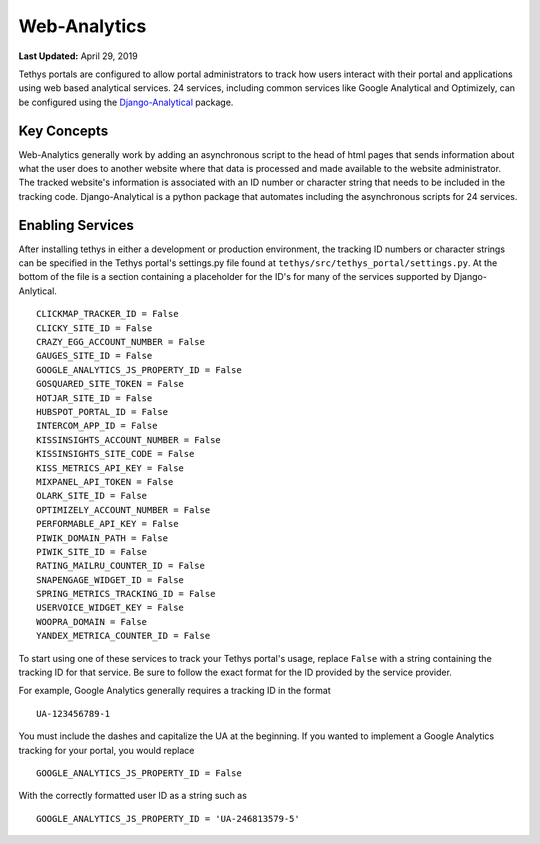 *************
Web-Analytics
*************

**Last Updated:** April 29, 2019

.. image:: ../images/software/webanalytics.png
   :width: 300px
   :align: right

Tethys portals are configured to allow portal administrators to track how users interact with their portal and applications using web based analytical services. 24 services, including common services like Google Analytical and Optimizely, can be configured using the `Django-Analytical <https://github.com/jazzband/django-analytical>`_ package.

Key Concepts
============
Web-Analytics generally work by adding an asynchronous script to the head of html pages that sends information about what the user does to another website where that data is processed and made available to the website administrator. The tracked website's information is associated with an ID number or character string that needs to be included in the tracking code. Django-Analytical is a python package that automates including the asynchronous scripts for 24 services.

Enabling Services
=================
After installing tethys in either a development or production environment, the tracking ID numbers or character strings can be specified in the Tethys portal's settings.py file found at ``tethys/src/tethys_portal/settings.py``. At the bottom of the file is a section containing a placeholder for the ID's for many of the services supported by Django-Anlytical.

::

    CLICKMAP_TRACKER_ID = False
    CLICKY_SITE_ID = False
    CRAZY_EGG_ACCOUNT_NUMBER = False
    GAUGES_SITE_ID = False
    GOOGLE_ANALYTICS_JS_PROPERTY_ID = False
    GOSQUARED_SITE_TOKEN = False
    HOTJAR_SITE_ID = False
    HUBSPOT_PORTAL_ID = False
    INTERCOM_APP_ID = False
    KISSINSIGHTS_ACCOUNT_NUMBER = False
    KISSINSIGHTS_SITE_CODE = False
    KISS_METRICS_API_KEY = False
    MIXPANEL_API_TOKEN = False
    OLARK_SITE_ID = False
    OPTIMIZELY_ACCOUNT_NUMBER = False
    PERFORMABLE_API_KEY = False
    PIWIK_DOMAIN_PATH = False
    PIWIK_SITE_ID = False
    RATING_MAILRU_COUNTER_ID = False
    SNAPENGAGE_WIDGET_ID = False
    SPRING_METRICS_TRACKING_ID = False
    USERVOICE_WIDGET_KEY = False
    WOOPRA_DOMAIN = False
    YANDEX_METRICA_COUNTER_ID = False

To start using one of these services to track your Tethys portal's usage, replace ``False`` with a string containing the tracking ID for that service. Be sure to follow the exact format for the ID provided by the service provider.

For example, Google Analytics generally requires a tracking ID in the format

::

    UA-123456789-1

You must include the dashes and capitalize the UA at the beginning. If you wanted to implement a Google Analytics tracking for your portal, you would replace

::

    GOOGLE_ANALYTICS_JS_PROPERTY_ID = False

With the correctly formatted user ID as a string such as

::

    GOOGLE_ANALYTICS_JS_PROPERTY_ID = 'UA-246813579-5'
